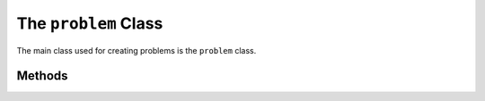 .. _problem:

**********************************
The ``problem`` Class
**********************************

The main class used for creating problems is the ``problem`` class.

=======================
Methods
=======================
